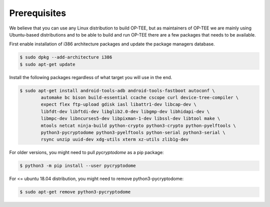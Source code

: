 .. _prerequisites:

#############
Prerequisites
#############
We believe that you can use any Linux distribution to build OP-TEE, but as
maintainers of OP-TEE we are mainly using Ubuntu-based distributions and to be
able to build and run OP-TEE there are a few packages that needs to be available.

First enable installation of i386 architecture packages and update the package
managers database.

.. code-block:: bash

    $ sudo dpkg --add-architecture i386
    $ sudo apt-get update

Install the following packages regardless of what target you will use in the end.

.. code-block:: bash

    $ sudo apt-get install android-tools-adb android-tools-fastboot autoconf \
            automake bc bison build-essential ccache cscope curl device-tree-compiler \
            expect flex ftp-upload gdisk iasl libattr1-dev libcap-dev \
            libfdt-dev libftdi-dev libglib2.0-dev libgmp-dev libhidapi-dev \
            libmpc-dev libncurses5-dev libpixman-1-dev libssl-dev libtool make \
            mtools netcat ninja-build python-crypto python3-crypto python-pyelftools \
            python3-pycryptodome python3-pyelftools python-serial python3-serial \
            rsync unzip uuid-dev xdg-utils xterm xz-utils zlib1g-dev

For older versions, you might need to pull `pycryptodome` as a pip package:

.. code-block:: bash

    $ python3 -m pip install --user pycryptodome

For <= ubuntu 18.04 distribution, you might need to remove python3-pycryptodome:

.. code-block:: bash

    $ sudo apt-get remove python3-pycryptodome
